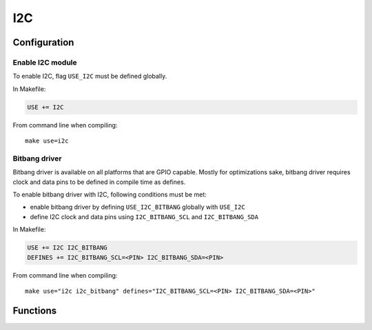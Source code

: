 
I2C
########################################

Configuration
****************************************

Enable I2C module
========================================

To enable I2C, flag ``USE_I2C`` must be defined globally.

In Makefile:

.. code-block:: makefile

	USE += I2C

From command line when compiling::
	
	make use=i2c

Bitbang driver
========================================

Bitbang driver is available on all platforms that are GPIO capable.
Mostly for optimizations sake, bitbang driver requires clock and data
pins to be defined in compile time as defines.

To enable bitbang driver with I2C, following conditions must be met:

* enable bitbang driver by defining ``USE_I2C_BITBANG`` globally with ``USE_I2C``
* define I2C clock and data pins using ``I2C_BITBANG_SCL`` and ``I2C_BITBANG_SDA``

In Makefile:

.. code-block:: makefile

	USE += I2C I2C_BITBANG
	DEFINES += I2C_BITBANG_SCL=<PIN> I2C_BITBANG_SDA=<PIN>

From command line when compiling::
	
	make use="i2c i2c_bitbang" defines="I2C_BITBANG_SCL=<PIN> I2C_BITBANG_SDA=<PIN>"


Functions
****************************************

.. c:function:: int8_t i2c_master_open(struct i2c_master *master, void *context, uint32_t frequency, uint8_t scl_pin, uint8_t sda_pin)

	:param master: pointer to preallocated memory
	:type master: struct i2c_master *
	:param context: driver specific context
	:type context: void *
	:param uint32_t frequency: I2C frequency, used only if driver supports setting frequency
	:param uint8_t scl_pin: I2C clock GPIO, used only if driver supports changing scl
	:param uint8_t sda_pin: I2C data GPIO, used only if driver supports changing sda
	:return: 0 on success, negative value on errors

	Open I2C driver in master mode.

.. c:function:: void i2c_master_close(struct i2c_master *master)

	:param master: previously opened master
	:type master: struct i2c_master *

	Close I2C driver.

.. c:function:: int8_t i2c_open(struct i2c_device *dev, struct i2c_master *master, uint8_t address)

	:param dev: pointer to preallocated memory
	:type dev: struct i2c_device *
	:param master: previously opened master
	:type master: struct i2c_master *
	:param uint8_t address: device address
	:return:

		* 0 on success
		* -1 if device did not respond

	Try to open I2C device connected to master.

.. c:function:: void i2c_close(struct i2c_device *dev)

	:param dev: previously opened i2c device
	:type dev: struct i2c_device *

	Close I2C device.

.. c:function:: int8_t i2c_read(struct i2c_device *dev, void *data, int8_t size)

	:param dev: previously opened i2c device
	:type dev: struct i2c_device *
	:param data: pointer to a buffer where to save read data
	:type data: void *
	:param int8_t size: count of bytes to read
	:return:

		* ``size`` on success
		* less than ``size`` if only some of the data was read
		* 0 if ack was received after address but no data was read succesfully
		* -1 if device did not respond

	Read data from I2C device.

.. c:function:: int8_t i2c_write(struct i2c_device *dev, void *data, int8_t size)

	:param dev: previously opened i2c device
	:type dev: struct i2c_device *
	:param data: pointer to data to be written
	:type data: void *
	:param int8_t size: count of bytes to write
	:return:

		* ``size`` on success
		* less than ``size`` if only some of the data was written
		* 0 if ack was received after address but no data was written succesfully
		* -1 if device did not respond

	Write data to I2C device.
	Setting ``data = NULL`` and ``size = 0`` can be used to detect if there is a device connected to
	the address used by device. This is done automatically when calling :c:func:`i2c_open`.

.. c:function:: int8_t i2c_write_byte(struct i2c_device *dev, uint8_t value)

	:param dev: previously opened i2c device
	:type dev: struct i2c_device *
	:param uint8_t value: value to write
	:return: 1 on success

	Write single byte to I2C device.

.. c:function:: int8_t i2c_write_reg_byte(struct i2c_device *dev, uint8_t reg, uint8_t value)

	:param dev: previously opened i2c device
	:type dev: struct i2c_device *
	:param uint8_t reg: register to write
	:param uint8_t value: value to write
	:return: 2 on success

	Write register value to I2C device.
	This is same as writing two bytes to I2C device, in this case ``reg`` followed by ``value``.

.. c:function::  uint8_t i2c_read_reg_byte(struct i2c_device *dev, uint8_t reg)

	:param dev: previously opened i2c device
	:type dev: struct i2c_device *
	:param uint8_t reg: register to read
	:return:

		* register value on success
		* 255 on errors, which can be also a valid value read from a register

	Read register from I2C device.
	This is same as writing a single byte to device and then reading a single byte from it.
